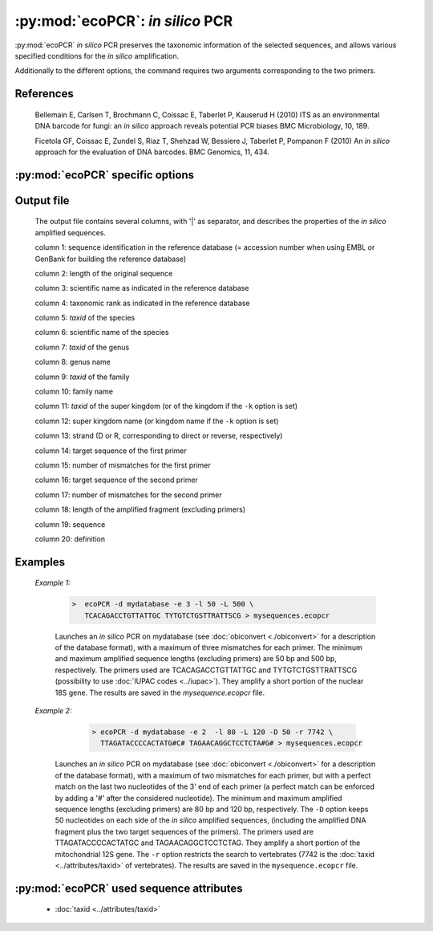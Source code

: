 :py:mod:`ecoPCR`: *in silico* PCR
=================================

:py:mod:`ecoPCR` *in silico* PCR preserves the taxonomic information 
of the selected sequences, and allows various specified conditions for the
*in silico* amplification.

Additionally to the different options, the command requires two arguments corresponding 
to the two primers.

References
----------
        
    Bellemain E, Carlsen T, Brochmann C, Coissac E, Taberlet P, Kauserud H (2010) ITS as an environmental DNA barcode for fungi: an *in silico* approach reveals potential PCR biases BMC Microbiology, 10, 189.

    Ficetola GF, Coissac E, Zundel S, Riaz T, Shehzad W, Bessiere J, Taberlet P, Pompanon F (2010) An *in silico* approach for the evaluation of DNA barcodes. BMC Genomics, 11, 434.

   
:py:mod:`ecoPCR` specific options
---------------------------------   

   .. cmdoption::   -d <filename>   
   
        Filename containing the database used for the *in silico* PCR. The database
        must be in the ``ecoPCR format`` (see :doc:`obiconvert <./obiconvert>`). 
        
        .. WARNING:: This option is compulsory.
                       
  
   .. cmdoption::  -e <INTEGER>  
   
         Maximum number of errors (mismatches) allowed per primer (default: 0).
         See example 2 for avoiding errors on the 3' end of the primers.
                               
  
   .. cmdoption::  -l <INTEGER>   
   
			Minimum length of the *in silico* amplified DNA fragment, excluding primers.
                       
  
   .. cmdoption::  -L <INTEGER>   
   
			Maximum length of the *in silico* amplified DNA fragment, excluding primers.
                       
  
   .. cmdoption::  -r <TAXID>   
   
            Only the sequence records corresponding to the taxonomic group identified by its 
            ``TAXID`` are considered for the *in silico* PCR. The ``TAXID`` is an integer that 
            can be found either in the NCBI taxonomic database, or using the :doc:`ecofind <./ecofind>` program. 
  
   .. cmdoption::  -i <TAXID>   
    
			The sequences of the taxonomic group identified by its ``TAXID`` are not considered for 
			the *in silico* PCR.
                       
  
   .. cmdoption::  -c   
   
			Considers that the sequences of the database are circular (e.g. mitochondrial
			or chloroplast DNA).
                       
  
   .. cmdoption::  -D <INTEGER>   
   
			Keeps the specified number of nucleotides on each side of the *in silico* 
			amplified sequences, (including the amplified DNA fragment plus the two target 
			sequences of the primers).


   .. cmdoption::  -k   
   
			Print in the programme output the kingdom of the *in silico* amplified 
			sequences (default: print the superkingdom).
                       
  
   .. cmdoption::  -m <1|2>  
   
			Defines the method used for estimating the Tm (melting temperature) between 
			the primers and their corresponding target sequences (default: 1).
			
				1 SantaLucia method (SantaLucia J (1998) A unified view of polymer, dumbbell, and oligonucleotide DNA nearest-neighbor thermodynamics. PNAS, 95, 1460-1465).
				
				2 Owczarzy method (Owczarzy R, Vallone PM, Gallo FJ *et al.* (1997) Predicting sequence-dependent melting stability of short duplex DNA oligomers. Biopolymers, 44, 217-239).
				
                       
   .. cmdoption::  -a <FLOAT>
   
			Salt concentration used for estimating the *Tm* (default: 0.05).
                       
  
   .. cmdoption::  -h   
   
            Print help.
                       
  
  
Output file
-----------
	
		The output file contains several columns, with '|' as separator, and describes 
		the properties of the *in silico* amplified sequences.
			
		column 1: sequence identification in the reference database (= accession number when using EMBL or GenBank for building the reference database)
			
		column 2: length of the original sequence
			
		column 3: scientific name as indicated in the reference database
			
		column 4: taxonomic rank as indicated in the reference database
			
		column 5: *taxid* of the species
			
		column 6: scientific name of the species
			
		column 7: *taxid* of the genus
			
		column 8: genus name
			
		column 9: *taxid* of the family
			
		column 10: family name
			
		column 11: *taxid* of the super kingdom (or of the kingdom if the ``-k`` option is set)
			
		column 12: super kingdom name (or kingdom name if the ``-k`` option is set)
			
		column 13: strand (D or R, corresponding to direct or reverse, respectively)
			
		column 14: target sequence of the first primer
			
		column 15: number of mismatches for the first primer
			
		column 16: target sequence of the second primer
			
		column 17: number of mismatches for the second primer
			
		column 18: length of the amplified fragment (excluding primers)
			
		column 19: sequence
			
		column 20: definition  

  
  
Examples
--------
	
	*Example 1:*
	    
	    		.. code-block:: bash
	    
	       			>  ecoPCR -d mydatabase -e 3 -l 50 -L 500 \
	       			   TCACAGACCTGTTATTGC TYTGTCTGSTTRATTSCG > mysequences.ecopcr 
	     
			Launches an *in silico* PCR on mydatabase (see :doc:`obiconvert <./obiconvert>` for a description
			of the database format), with a maximum of three mismatches for each primer. The minimum and 
			maximum amplified sequence lengths (excluding primers) are 50 bp and 500 bp, respectively. The 
			primers used are TCACAGACCTGTTATTGC and TYTGTCTGSTTRATTSCG (possibility to use 
			:doc:`IUPAC codes <../iupac>`). They amplify a short portion of the nuclear 18S gene. The 
			results are saved in the *mysequence.ecopcr* file.
	   
	
	
	*Example 2:*
	    
	    		.. code-block:: bash
	    
	       			> ecoPCR -d mydatabase -e 2  -l 80 -L 120 -D 50 -r 7742 \
	       			  TTAGATACCCCACTATG#C# TAGAACAGGCTCCTCTA#G# > mysequences.ecopcr
	     
            Launches an *in silico* PCR on mydatabase (see :doc:`obiconvert <./obiconvert>` for a description
            of the database format), with a maximum of two mismatches for each primer, but with a perfect match 
            on the last two nucleotides	of the 3' end of each primer (a perfect match can be enforced by adding 
            a '#' after the considered nucleotide). The minimum and maximum amplified sequence lengths (excluding 
            primers) are 80 bp and 120 bp, respectively. The ``-D`` option keeps 50 nucleotides on each side of 
            the *in silico* amplified sequences, (including the amplified DNA fragment plus the two target 
            sequences of the primers). The primers used	are TTAGATACCCCACTATGC and TAGAACAGGCTCCTCTAG. They 
            amplify a short portion of the mitochondrial 12S gene. The ``-r`` option restricts the search to 
            vertebrates (7742 is the :doc:`taxid <../attributes/taxid>` of vertebrates). The results are saved 
            in the ``mysequence.ecopcr`` file.


:py:mod:`ecoPCR` used sequence attributes
-----------------------------------------
   
           - :doc:`taxid <../attributes/taxid>`
      
	   
	
	   
	

